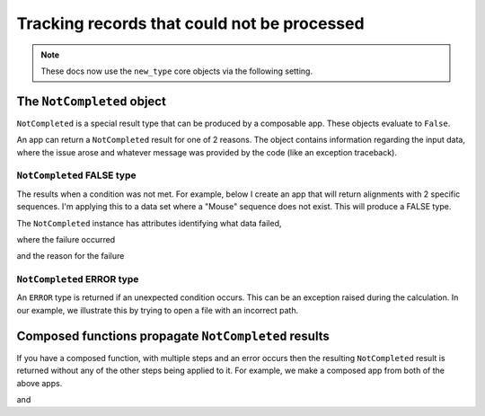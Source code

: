 .. jupyter-execute::
    :hide-code:

    import set_working_directory

Tracking records that could not be processed
============================================

.. note:: These docs now use the ``new_type`` core objects via the following setting.

    .. jupyter-execute::

        import os

        # using new types without requiring an explicit argument
        os.environ["COGENT3_NEW_TYPE"] = "1"

.. _not_completed:

The ``NotCompleted`` object
---------------------------

``NotCompleted`` is a special result type that can be produced by a composable app. These objects evaluate to ``False``.

An app can return a ``NotCompleted`` result for one of 2 reasons. The object contains information regarding the input data, where the issue arose and whatever message was provided by the code (like an exception traceback).

``NotCompleted`` FALSE type
^^^^^^^^^^^^^^^^^^^^^^^^^^^

The results when a condition was not met. For example, below I create an app that will return alignments with 2 specific sequences. I'm applying this to a data set where a "Mouse" sequence does not exist. This will produce a FALSE type.

.. jupyter-execute::

    from cogent3 import get_app

    reader = get_app("load_aligned", format="fasta")
    select_seqs = get_app("take_named_seqs", "Mouse", "Human")
    aln = reader("data/primate_brca1.fasta")
    result = select_seqs(aln)
    assert result == False
    result

The ``NotCompleted`` instance has attributes identifying what data failed,

.. jupyter-execute::

    result.source

where the failure occurred

.. jupyter-execute::

    result.origin

and the reason for the failure

.. jupyter-execute::

    result.message


``NotCompleted`` ERROR type
^^^^^^^^^^^^^^^^^^^^^^^^^^^

An ``ERROR`` type is returned if an unexpected condition occurs. This can be an exception raised during the calculation. In our example, we illustrate this by trying to open a file with an incorrect path.

.. jupyter-execute::
    :raises:

    result = reader("primate_brca1.fasta")
    result

Composed functions propagate ``NotCompleted`` results
-----------------------------------------------------

If you have a composed function, with multiple steps and an error occurs then the resulting ``NotCompleted`` result is returned without any of the other steps being applied to it. For example, we make a composed app from both of the above apps.

.. jupyter-execute::

    app = reader + select_seqs
    result = app("data/primate_brca1.fasta")
    result

and

.. jupyter-execute::
    :raises:

    result = app("primate_brca1.fasta")
    result
